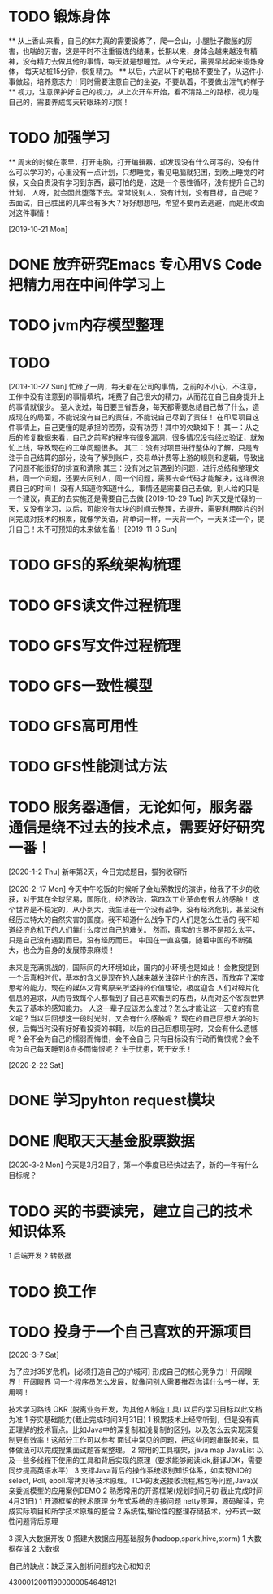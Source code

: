 * TODO 锻炼身体
      ** 从上香山来看，自己的体力真的需要锻炼了，爬一会山，小腿肚子酸胀的厉害，也喘的厉害，这是平时不注重锻炼的结果，长期以来，身体会越来越没有精神，没有精力去做其他的事情，每天就是想睡觉。从今天起，需要早起起来锻炼身体，
      每天站桩15分钟，恢复精力。
      ** 以后，六层以下的电梯不要坐了，从这件小事做起，培养意志力！同时需要注意自己的坐姿，不要趴着，不要做出泄气的样子
      ** 视力，注意保护好自己的视力，从上次开车开始，看不清路上的路标，视力是自己的，需要养成每天转眼珠的习惯！
* TODO 加强学习
      ** 周末的时候在家里，打开电脑，打开编辑器，却发现没有什么可写的，没有什么可以学习的，心里没有一点计划，只想睡觉，看见电脑就犯困，到晚上睡觉的时候，又会自责没有学习到东西，最可怕的是，这是一个恶性循环，没有提升自己的计划，
      人呀，就会因此堕落下去。常常说别人，没有计划，没有目标，自己呢？去面试，自己胜出的几率会有多大？好好想想吧，希望不要再去逃避，而是用改面对这件事情！

[2019-10-21 Mon]
* DONE 放弃研究Emacs 专心用VS Code 把精力用在中间件学习上
*   TODO jvm内存模型整理
* TODO

[2019-10-27 Sun]
忙碌了一周，每天都在公司的事情，之前的不小心，不注意，工作中没有注意到的事情填坑，耗费了自己很大的精力，从而花在自己自身提升上的事情就很少。
圣人说过，每日要三省吾身，每天都需要总结自己做了什么，造成现在的局面，不能说没有自己的责任，不能说自己尽到了责任！
在印尼项目这件事情上，自己更懂的是承担的苦劳，没有功劳！其中的欠缺如下！
    其一：从之后的修复数据来看，自己之前写的程序有很多漏洞，很多情况没有经过验证，就匆忙上线，导致现在的工单问题很多。
    其二：没有对项目进行整体的了解，只是专注于自己结算的部分，没有了解到账户，交易单计费等上游的规则和逻辑，导致出了问题不能很好的排查和清除
    其三：没有对之前遇到的问题，进行总结和整理文档，同一个问题，还要去问别人，同一个问题，需要去查代码才能解决，这样很浪费自己的时间！
没有人知道你知道什么，事情还是需要自己去做，别人给的只是一个建议，真正的去实施还是需要自己去做
[2019-10-29 Tue]
昨天又是忙碌的一天，又没有学习，以后，可能没有大块的时间去整理，去提升，需要利用碎片的时间完成对技术的积累，就像学英语，背单词一样，一天背一个，一天关注一个，提升自己！未不可预知的未来做准备！
[2019-11-3 Sun]
* TODO GFS的系统架构梳理
* TODO GFS读文件过程梳理
* TODO GFS写文件过程梳理
* TODO GFS一致性模型
* TODO GFS高可用性
* TODO GFS性能测试方法
* TODO 服务器通信，无论如何，服务器通信是绕不过去的技术点，需要好好研究一番！

[2020-1-2 Thu]
新年第2天，今日完成题目，猫狗收容所

[2020-2-17 Mon]
今天中午吃饭的时候听了金灿荣教授的演讲，给我了不少的收获，对于其在全球贸易，国际化，经济政治，第四次工业革命有很大的感触！
这个世界是不稳定的，从小到大，我生活在一个没有战争，没有经济危机，甚至没有经历过特大的自然灾害的国度。我不知道什么战争下的人们是怎么生活的
我不知道经济危机下的人们靠什么度过自己的难关。
然而，真实的世界不是那么太平，只是自己没有遇到而已，没有经历而已。
中国在一直变强，随着中国的不断强大，也会为自身的发展带来麻烦！

未来是充满挑战的，国际间的大环境如此，国内的小环境也是如此！
金教授提到一个后真相时代，基本的含义是现在的人越来越关注碎片化的东西，而放弃了深度思考的能力。现在的媒体又背离原来所坚持的价值理论，极度迎合
人们对碎片化信息的追求，从而导致每个人都看到了自己喜欢看到的东西，从而对这个客观世界失去了基本的感知能力。
人这一辈子应该怎么度过？怎么才能让这一天变的有意义呢？当以后回想这一段时光时，又会有什么感触呢？
现在的自己回想大学的时候，后悔当时没有好好看投资的书籍，以后的自己回想现在时，又会有什么遗憾呢？会不会为自己的懦弱而悔恨，会不会自己
只有目标没有行动而悔恨呢？会不会为自己每天睡到8点多而悔恨呢？
生于忧患，死于安乐！

[2020-2-22 Sat]
* DONE 学习pyhton request模块
* DONE 爬取天天基金股票数据
[2020-3-2 Mon]
今天是3月2日了，第一个季度已经快过去了，新的一年有什么目标呢？
* TODO 买的书要读完，建立自己的技术知识体系
  1 后端开发
  2 转数据
* TODO 换工作
* TODO 投身于一个自己喜欢的开源项目

[2020-3-7 Sat]

为了应对35岁危机，[必须打造自己的护城河]
形成自己的核心竞争力！开阔眼界！开阔眼界
问一个程序员怎么发展，就像问别人需要推荐你读什么书一样，无用啊！

技术学习路线 OKR (脱离业务开发，为其他人制造工具) 以后的学习目标以此文档为准
1 夯实基础能力(截止完成时间3月31日)
  1 积累技术上经常听到，但是没有真正理解的技术盲点。比如Java中的深复制和浅复制的区别，以及怎么去实现深复制更有效率！这部分工作可以参考
    面试中常见的问题，把这些问题串联起来，具体做法可以完成搜集面试题答案整理。
  2 常用的工具框架，java map JavaList 以及一些多线程下使用的工具和背后实现的原理（要求能够阅读jdk,翻译JDK，需要同步提高英语水平）
  3 支撑Java背后的操作系统级别知识体系，如实现NIO的select, Poll, epoll.零拷贝等技术原理。TCP的发送接收流程,粘包等问题,Java双亲委派模型的应用案例DEMO
2 熟悉常用的开源框架(规划时间月初 截止完成时间4月31日)
  1 开源框架的技术原理 分布式系统的连接问题 netty原理，源码解读，完成实际项目和所学技术原理的整合
  2 系统性,理论性的整理存储技术，分布式一致性问题背后原理

3 深入大数据开发
  0 搭建大数据应用基础服务(hadoop,spark,hive,storm)
  1 大数据存储
  2 大数据

自己的缺点：缺乏深入剖析问题的决心和知识

43000120011900000054648121